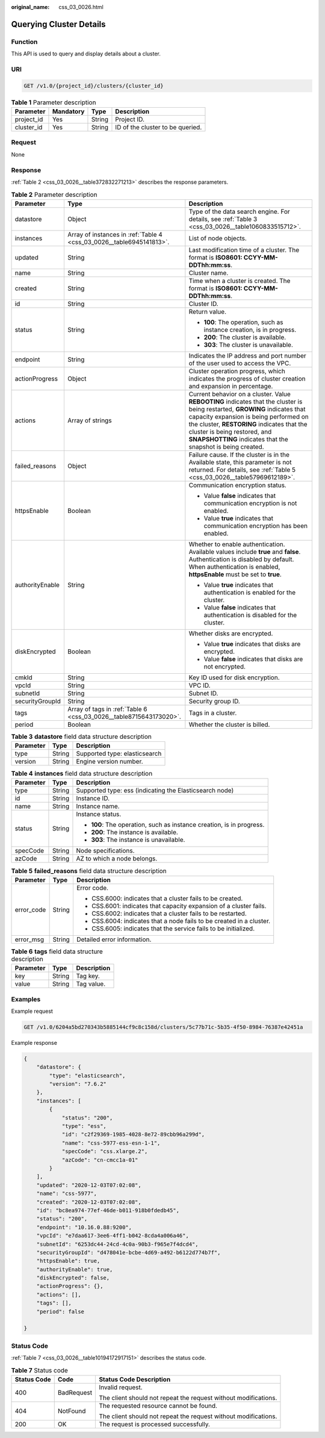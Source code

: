 :original_name: css_03_0026.html

.. _css_03_0026:

Querying Cluster Details
========================

Function
--------

This API is used to query and display details about a cluster.

URI
---

.. code-block:: text

   GET /v1.0/{project_id}/clusters/{cluster_id}

.. table:: **Table 1** Parameter description

   ========== ========= ====== ================================
   Parameter  Mandatory Type   Description
   ========== ========= ====== ================================
   project_id Yes       String Project ID.
   cluster_id Yes       String ID of the cluster to be queried.
   ========== ========= ====== ================================

Request
-------

None

Response
--------

:ref:`Table 2 <css_03_0026__table372832271213>` describes the response parameters.

.. _css_03_0026__table372832271213:

.. table:: **Table 2** Parameter description

   +-----------------------+----------------------------------------------------------------------+-------------------------------------------------------------------------------------------------------------------------------------------------------------------------------------------------------------------------------------------------------------------------------------------------------------------+
   | Parameter             | Type                                                                 | Description                                                                                                                                                                                                                                                                                                       |
   +=======================+======================================================================+===================================================================================================================================================================================================================================================================================================================+
   | datastore             | Object                                                               | Type of the data search engine. For details, see :ref:`Table 3 <css_03_0026__table1060833515712>`.                                                                                                                                                                                                                |
   +-----------------------+----------------------------------------------------------------------+-------------------------------------------------------------------------------------------------------------------------------------------------------------------------------------------------------------------------------------------------------------------------------------------------------------------+
   | instances             | Array of instances in :ref:`Table 4 <css_03_0026__table6945141813>`. | List of node objects.                                                                                                                                                                                                                                                                                             |
   +-----------------------+----------------------------------------------------------------------+-------------------------------------------------------------------------------------------------------------------------------------------------------------------------------------------------------------------------------------------------------------------------------------------------------------------+
   | updated               | String                                                               | Last modification time of a cluster. The format is **ISO8601: CCYY-MM-DDThh:mm:ss**.                                                                                                                                                                                                                              |
   +-----------------------+----------------------------------------------------------------------+-------------------------------------------------------------------------------------------------------------------------------------------------------------------------------------------------------------------------------------------------------------------------------------------------------------------+
   | name                  | String                                                               | Cluster name.                                                                                                                                                                                                                                                                                                     |
   +-----------------------+----------------------------------------------------------------------+-------------------------------------------------------------------------------------------------------------------------------------------------------------------------------------------------------------------------------------------------------------------------------------------------------------------+
   | created               | String                                                               | Time when a cluster is created. The format is **ISO8601: CCYY-MM-DDThh:mm:ss**.                                                                                                                                                                                                                                   |
   +-----------------------+----------------------------------------------------------------------+-------------------------------------------------------------------------------------------------------------------------------------------------------------------------------------------------------------------------------------------------------------------------------------------------------------------+
   | id                    | String                                                               | Cluster ID.                                                                                                                                                                                                                                                                                                       |
   +-----------------------+----------------------------------------------------------------------+-------------------------------------------------------------------------------------------------------------------------------------------------------------------------------------------------------------------------------------------------------------------------------------------------------------------+
   | status                | String                                                               | Return value.                                                                                                                                                                                                                                                                                                     |
   |                       |                                                                      |                                                                                                                                                                                                                                                                                                                   |
   |                       |                                                                      | -  **100**: The operation, such as instance creation, is in progress.                                                                                                                                                                                                                                             |
   |                       |                                                                      | -  **200**: The cluster is available.                                                                                                                                                                                                                                                                             |
   |                       |                                                                      | -  **303**: The cluster is unavailable.                                                                                                                                                                                                                                                                           |
   +-----------------------+----------------------------------------------------------------------+-------------------------------------------------------------------------------------------------------------------------------------------------------------------------------------------------------------------------------------------------------------------------------------------------------------------+
   | endpoint              | String                                                               | Indicates the IP address and port number of the user used to access the VPC.                                                                                                                                                                                                                                      |
   +-----------------------+----------------------------------------------------------------------+-------------------------------------------------------------------------------------------------------------------------------------------------------------------------------------------------------------------------------------------------------------------------------------------------------------------+
   | actionProgress        | Object                                                               | Cluster operation progress, which indicates the progress of cluster creation and expansion in percentage.                                                                                                                                                                                                         |
   +-----------------------+----------------------------------------------------------------------+-------------------------------------------------------------------------------------------------------------------------------------------------------------------------------------------------------------------------------------------------------------------------------------------------------------------+
   | actions               | Array of strings                                                     | Current behavior on a cluster. Value **REBOOTING** indicates that the cluster is being restarted, **GROWING** indicates that capacity expansion is being performed on the cluster, **RESTORING** indicates that the cluster is being restored, and **SNAPSHOTTING** indicates that the snapshot is being created. |
   +-----------------------+----------------------------------------------------------------------+-------------------------------------------------------------------------------------------------------------------------------------------------------------------------------------------------------------------------------------------------------------------------------------------------------------------+
   | failed_reasons        | Object                                                               | Failure cause. If the cluster is in the Available state, this parameter is not returned. For details, see :ref:`Table 5 <css_03_0026__table57969612189>`.                                                                                                                                                         |
   +-----------------------+----------------------------------------------------------------------+-------------------------------------------------------------------------------------------------------------------------------------------------------------------------------------------------------------------------------------------------------------------------------------------------------------------+
   | httpsEnable           | Boolean                                                              | Communication encryption status.                                                                                                                                                                                                                                                                                  |
   |                       |                                                                      |                                                                                                                                                                                                                                                                                                                   |
   |                       |                                                                      | -  Value **false** indicates that communication encryption is not enabled.                                                                                                                                                                                                                                        |
   |                       |                                                                      | -  Value **true** indicates that communication encryption has been enabled.                                                                                                                                                                                                                                       |
   +-----------------------+----------------------------------------------------------------------+-------------------------------------------------------------------------------------------------------------------------------------------------------------------------------------------------------------------------------------------------------------------------------------------------------------------+
   | authorityEnable       | String                                                               | Whether to enable authentication. Available values include **true** and **false**. Authentication is disabled by default. When authentication is enabled, **httpsEnable** must be set to **true**.                                                                                                                |
   |                       |                                                                      |                                                                                                                                                                                                                                                                                                                   |
   |                       |                                                                      | -  Value **true** indicates that authentication is enabled for the cluster.                                                                                                                                                                                                                                       |
   |                       |                                                                      | -  Value **false** indicates that authentication is disabled for the cluster.                                                                                                                                                                                                                                     |
   +-----------------------+----------------------------------------------------------------------+-------------------------------------------------------------------------------------------------------------------------------------------------------------------------------------------------------------------------------------------------------------------------------------------------------------------+
   | diskEncrypted         | Boolean                                                              | Whether disks are encrypted.                                                                                                                                                                                                                                                                                      |
   |                       |                                                                      |                                                                                                                                                                                                                                                                                                                   |
   |                       |                                                                      | -  Value **true** indicates that disks are encrypted.                                                                                                                                                                                                                                                             |
   |                       |                                                                      | -  Value **false** indicates that disks are not encrypted.                                                                                                                                                                                                                                                        |
   +-----------------------+----------------------------------------------------------------------+-------------------------------------------------------------------------------------------------------------------------------------------------------------------------------------------------------------------------------------------------------------------------------------------------------------------+
   | cmkId                 | String                                                               | Key ID used for disk encryption.                                                                                                                                                                                                                                                                                  |
   +-----------------------+----------------------------------------------------------------------+-------------------------------------------------------------------------------------------------------------------------------------------------------------------------------------------------------------------------------------------------------------------------------------------------------------------+
   | vpcId                 | String                                                               | VPC ID.                                                                                                                                                                                                                                                                                                           |
   +-----------------------+----------------------------------------------------------------------+-------------------------------------------------------------------------------------------------------------------------------------------------------------------------------------------------------------------------------------------------------------------------------------------------------------------+
   | subnetId              | String                                                               | Subnet ID.                                                                                                                                                                                                                                                                                                        |
   +-----------------------+----------------------------------------------------------------------+-------------------------------------------------------------------------------------------------------------------------------------------------------------------------------------------------------------------------------------------------------------------------------------------------------------------+
   | securityGroupId       | String                                                               | Security group ID.                                                                                                                                                                                                                                                                                                |
   +-----------------------+----------------------------------------------------------------------+-------------------------------------------------------------------------------------------------------------------------------------------------------------------------------------------------------------------------------------------------------------------------------------------------------------------+
   | tags                  | Array of tags in :ref:`Table 6 <css_03_0026__table8715643173020>`.   | Tags in a cluster.                                                                                                                                                                                                                                                                                                |
   +-----------------------+----------------------------------------------------------------------+-------------------------------------------------------------------------------------------------------------------------------------------------------------------------------------------------------------------------------------------------------------------------------------------------------------------+
   | period                | Boolean                                                              | Whether the cluster is billed.                                                                                                                                                                                                                                                                                    |
   +-----------------------+----------------------------------------------------------------------+-------------------------------------------------------------------------------------------------------------------------------------------------------------------------------------------------------------------------------------------------------------------------------------------------------------------+

.. _css_03_0026__table1060833515712:

.. table:: **Table 3** **datastore** field data structure description

   ========= ====== =============================
   Parameter Type   Description
   ========= ====== =============================
   type      String Supported type: elasticsearch
   version   String Engine version number.
   ========= ====== =============================

.. _css_03_0026__table6945141813:

.. table:: **Table 4** **instances** field data structure description

   +-----------------------+-----------------------+-----------------------------------------------------------------------+
   | Parameter             | Type                  | Description                                                           |
   +=======================+=======================+=======================================================================+
   | type                  | String                | Supported type: ess (indicating the Elasticsearch node)               |
   +-----------------------+-----------------------+-----------------------------------------------------------------------+
   | id                    | String                | Instance ID.                                                          |
   +-----------------------+-----------------------+-----------------------------------------------------------------------+
   | name                  | String                | Instance name.                                                        |
   +-----------------------+-----------------------+-----------------------------------------------------------------------+
   | status                | String                | Instance status.                                                      |
   |                       |                       |                                                                       |
   |                       |                       | -  **100**: The operation, such as instance creation, is in progress. |
   |                       |                       | -  **200**: The instance is available.                                |
   |                       |                       | -  **303**: The instance is unavailable.                              |
   +-----------------------+-----------------------+-----------------------------------------------------------------------+
   | specCode              | String                | Node specifications.                                                  |
   +-----------------------+-----------------------+-----------------------------------------------------------------------+
   | azCode                | String                | AZ to which a node belongs.                                           |
   +-----------------------+-----------------------+-----------------------------------------------------------------------+

.. _css_03_0026__table57969612189:

.. table:: **Table 5** **failed_reasons** field data structure description

   +-----------------------+-----------------------+----------------------------------------------------------------------+
   | Parameter             | Type                  | Description                                                          |
   +=======================+=======================+======================================================================+
   | error_code            | String                | Error code.                                                          |
   |                       |                       |                                                                      |
   |                       |                       | -  CSS.6000: indicates that a cluster fails to be created.           |
   |                       |                       | -  CSS.6001: indicates that capacity expansion of a cluster fails.   |
   |                       |                       | -  CSS.6002: indicates that a cluster fails to be restarted.         |
   |                       |                       | -  CSS.6004: indicates that a node fails to be created in a cluster. |
   |                       |                       | -  CSS.6005: indicates that the service fails to be initialized.     |
   +-----------------------+-----------------------+----------------------------------------------------------------------+
   | error_msg             | String                | Detailed error information.                                          |
   +-----------------------+-----------------------+----------------------------------------------------------------------+

.. _css_03_0026__table8715643173020:

.. table:: **Table 6** **tags** field data structure description

   ========= ====== ===========
   Parameter Type   Description
   ========= ====== ===========
   key       String Tag key.
   value     String Tag value.
   ========= ====== ===========

Examples
--------

Example request

.. code-block:: text

   GET /v1.0/6204a5bd270343b5885144cf9c8c158d/clusters/5c77b71c-5b35-4f50-8984-76387e42451a

Example response

.. code-block::

   {
       "datastore": {
           "type": "elasticsearch",
           "version": "7.6.2"
       },
       "instances": [
           {
               "status": "200",
               "type": "ess",
               "id": "c2f29369-1985-4028-8e72-89cbb96a299d",
               "name": "css-5977-ess-esn-1-1",
               "specCode": "css.xlarge.2",
               "azCode": "cn-cmcc1a-01"
           }
       ],
       "updated": "2020-12-03T07:02:08",
       "name": "css-5977",
       "created": "2020-12-03T07:02:08",
       "id": "bc8ea974-77ef-46de-b011-918b0fdedb45",
       "status": "200",
       "endpoint": "10.16.0.88:9200",
       "vpcId": "e7daa617-3ee6-4ff1-b042-8cda4a006a46",
       "subnetId": "6253dc44-24cd-4c0a-90b3-f965e7f4dcd4",
       "securityGroupId": "d478041e-bcbe-4d69-a492-b6122d774b7f",
       "httpsEnable": true,
       "authorityEnable": true,
       "diskEncrypted": false,
       "actionProgress": {},
       "actions": [],
       "tags": [],
       "period": false

   }

Status Code
-----------

:ref:`Table 7 <css_03_0026__table10194172917151>` describes the status code.

.. _css_03_0026__table10194172917151:

.. table:: **Table 7** Status code

   +-----------------------+-----------------------+-----------------------------------------------------------------+
   | Status Code           | Code                  | Status Code Description                                         |
   +=======================+=======================+=================================================================+
   | 400                   | BadRequest            | Invalid request.                                                |
   |                       |                       |                                                                 |
   |                       |                       | The client should not repeat the request without modifications. |
   +-----------------------+-----------------------+-----------------------------------------------------------------+
   | 404                   | NotFound              | The requested resource cannot be found.                         |
   |                       |                       |                                                                 |
   |                       |                       | The client should not repeat the request without modifications. |
   +-----------------------+-----------------------+-----------------------------------------------------------------+
   | 200                   | OK                    | The request is processed successfully.                          |
   +-----------------------+-----------------------+-----------------------------------------------------------------+
